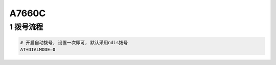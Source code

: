 A7660C
==========================

1 拨号流程
----------

.. code-block:: c
    
    # 开启自动拨号, 设置一次即可, 默认采用ndis拨号
    AT+DIALMODE=0




















